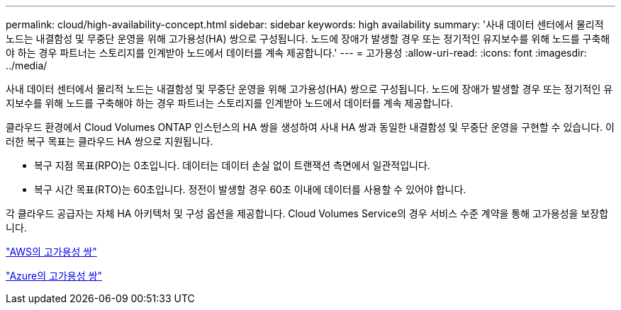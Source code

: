 ---
permalink: cloud/high-availability-concept.html 
sidebar: sidebar 
keywords: high availability 
summary: '사내 데이터 센터에서 물리적 노드는 내결함성 및 무중단 운영을 위해 고가용성(HA) 쌍으로 구성됩니다. 노드에 장애가 발생할 경우 또는 정기적인 유지보수를 위해 노드를 구축해야 하는 경우 파트너는 스토리지를 인계받아 노드에서 데이터를 계속 제공합니다.' 
---
= 고가용성
:allow-uri-read: 
:icons: font
:imagesdir: ../media/


[role="lead"]
사내 데이터 센터에서 물리적 노드는 내결함성 및 무중단 운영을 위해 고가용성(HA) 쌍으로 구성됩니다. 노드에 장애가 발생할 경우 또는 정기적인 유지보수를 위해 노드를 구축해야 하는 경우 파트너는 스토리지를 인계받아 노드에서 데이터를 계속 제공합니다.

클라우드 환경에서 Cloud Volumes ONTAP 인스턴스의 HA 쌍을 생성하여 사내 HA 쌍과 동일한 내결함성 및 무중단 운영을 구현할 수 있습니다. 이러한 복구 목표는 클라우드 HA 쌍으로 지원됩니다.

* 복구 지점 목표(RPO)는 0초입니다. 데이터는 데이터 손실 없이 트랜잭션 측면에서 일관적입니다.
* 복구 시간 목표(RTO)는 60초입니다. 정전이 발생할 경우 60초 이내에 데이터를 사용할 수 있어야 합니다.


각 클라우드 공급자는 자체 HA 아키텍처 및 구성 옵션을 제공합니다. Cloud Volumes Service의 경우 서비스 수준 계약을 통해 고가용성을 보장합니다.

https://docs.netapp.com/us-en/occm/concept_ha.html["AWS의 고가용성 쌍"]

https://docs.netapp.com/us-en/occm/concept_ha_azure.html["Azure의 고가용성 쌍"]
